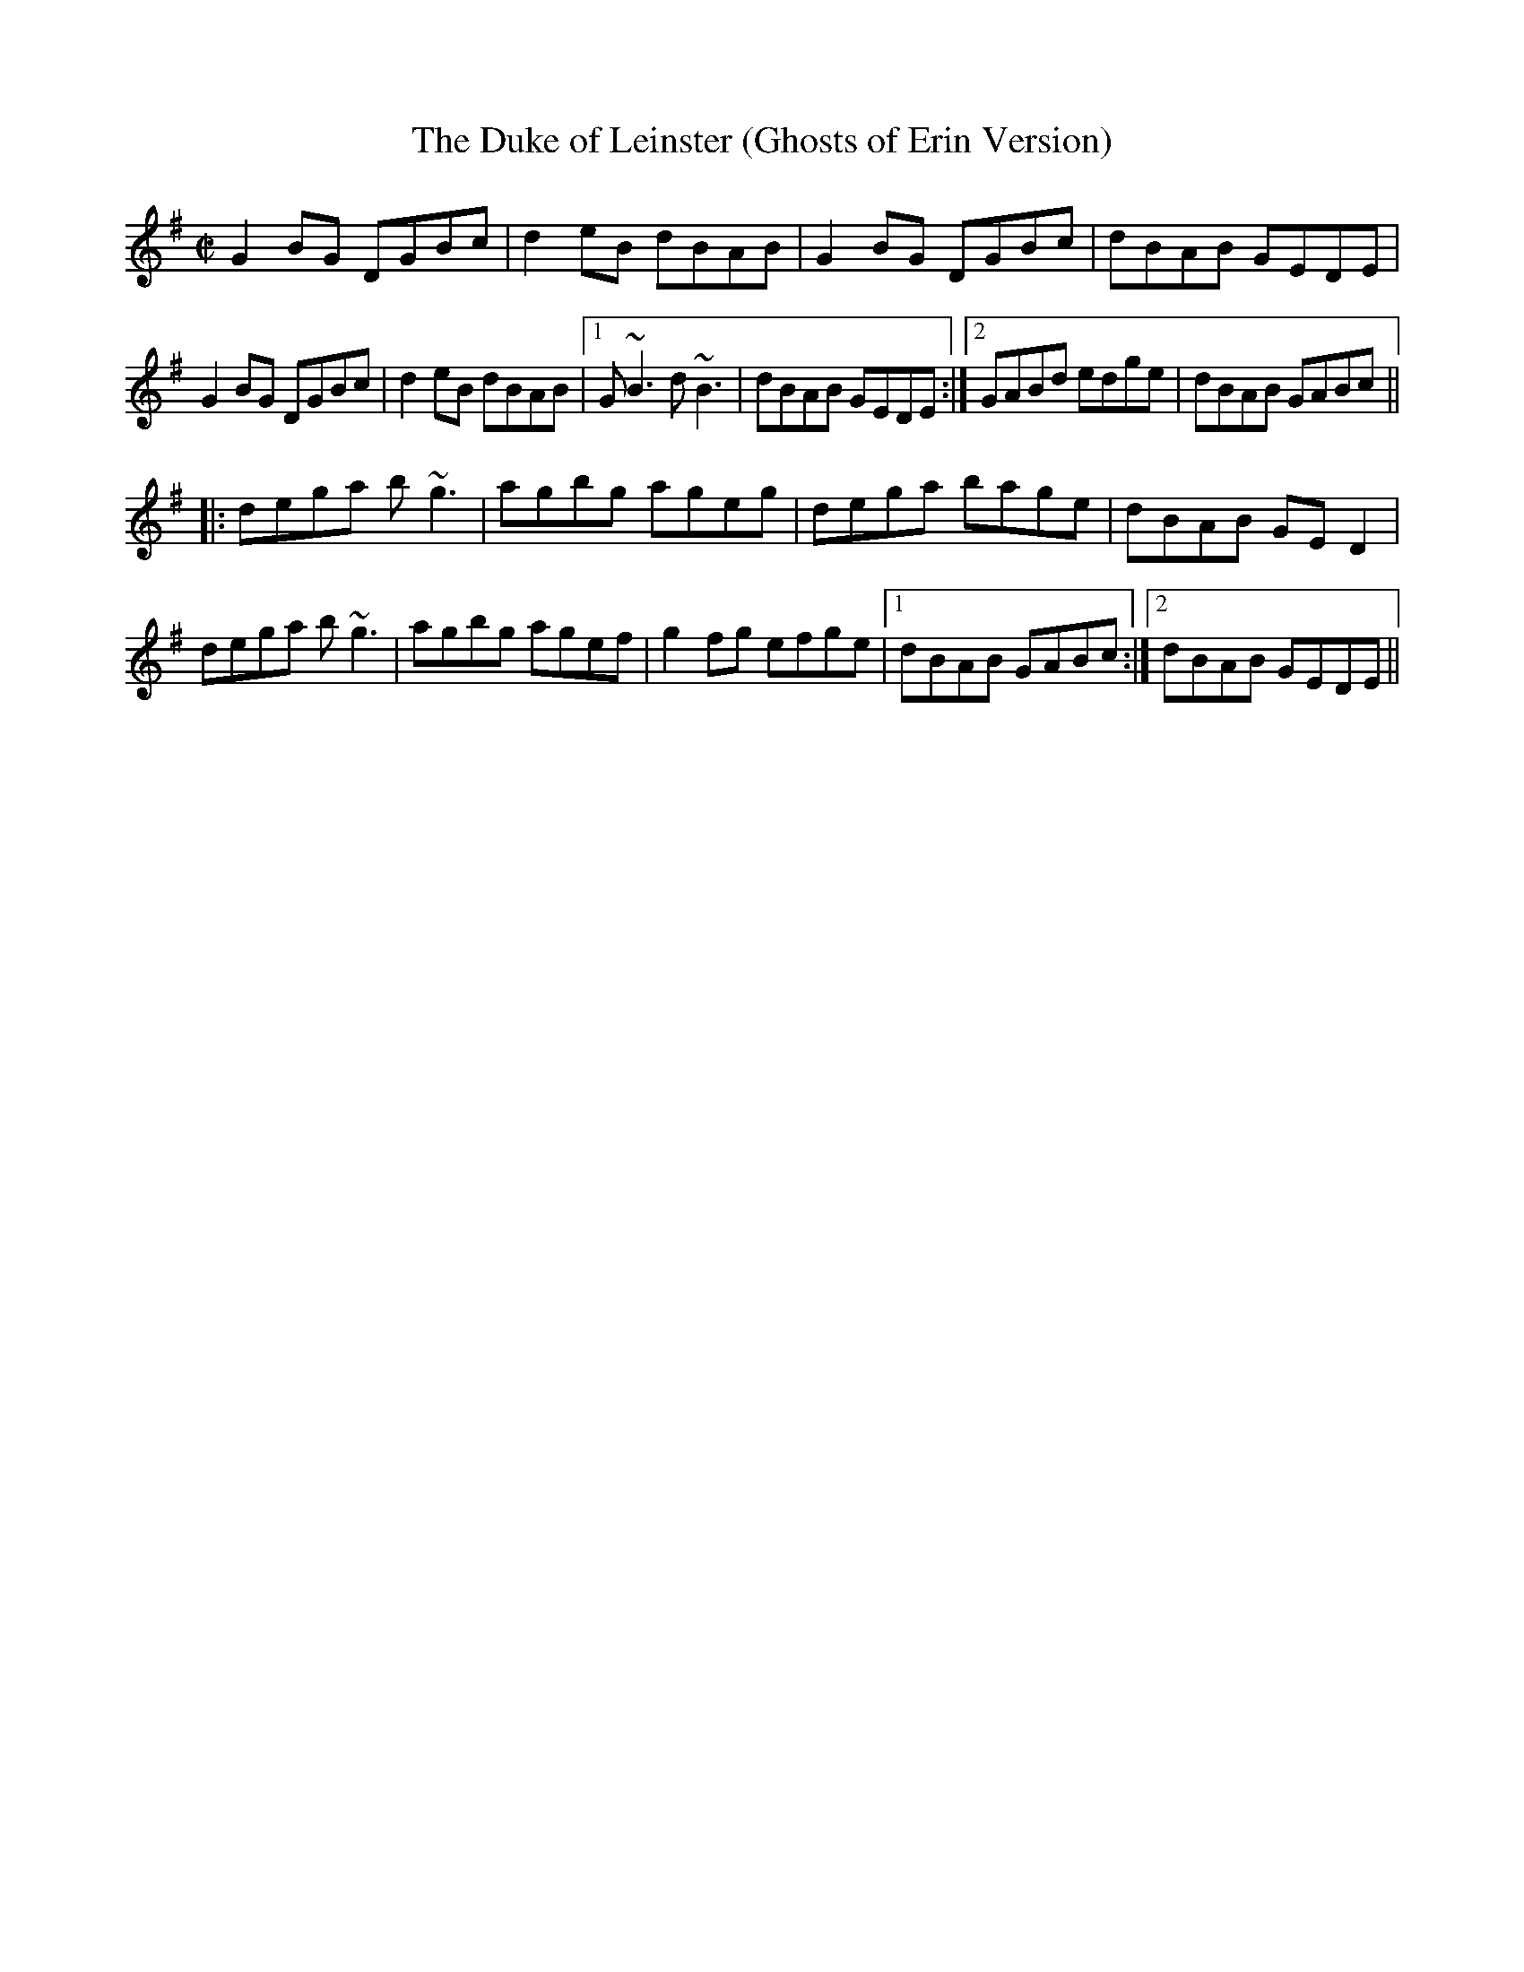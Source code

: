 X:16
T:The Duke of Leinster (Ghosts of Erin Version)
R:reel
M:C|
L:1/8
Z:Julie Ross
K:G
G2BG DGBc | d2eB dBAB | G2BG DGBc | dBAB GEDE |
G2BG DGBc | d2eB  dBAB |1 G~B3 d~B3 | dBAB GEDE :|2 GABd edge | dBAB GABc||
|: dega b~g3 | agbg ageg | dega bage | dBAB GED2 |
dega b~g3 | agbg agef | g2fg efge |1 dBAB GABc :|2 dBAB GEDE ||
